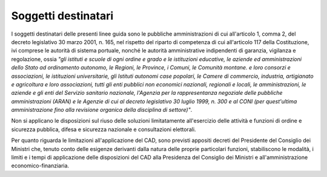 Soggetti destinatari
--------------------

I soggetti destinatari delle presenti linee guida sono le pubbliche
amministrazioni di cui all'articolo 1, comma 2, del decreto legislativo
30 marzo 2001, n. 165, nel rispetto del riparto di competenza di cui
all'articolo 117 della Costituzione, ivi comprese le autorità di sistema
portuale, nonché le autorità amministrative indipendenti di garanzia,
vigilanza e regolazione, ossia *"gli istituti e scuole di ogni ordine e
grado e le istituzioni educative, le aziende ed amministrazioni dello
Stato ad ordinamento autonomo, le Regioni, le Province, i Comuni, le
Comunità montane. e loro consorzi e associazioni, le istituzioni
universitarie, gli Istituti autonomi case popolari, le Camere di
commercio, industria, artigianato e agricoltura e loro associazioni,
tutti gli enti pubblici non economici nazionali, regionali e locali, le
amministrazioni, le aziende e gli enti del Servizio sanitario nazionale,
l'Agenzia per la rappresentanza negoziale delle pubbliche
amministrazioni (ARAN) e le Agenzie di cui al decreto legislativo 30
luglio 1999, n. 300 e al CONI (per quest'ultima amministrazione fino
alla revisione organica della disciplina di settore)"*.

Non si applicano le disposizioni sul riuso delle soluzioni limitatamente
all'esercizio delle attività e funzioni di ordine e sicurezza pubblica,
difesa e sicurezza nazionale e consultazioni elettorali.

Per quanto riguarda le limitazioni all'applicazione del CAD, sono
previsti appositi decreti del Presidente del Consiglio dei Ministri che,
tenuto conto delle esigenze derivanti dalla natura delle proprie
particolari funzioni, stabiliscono le modalità, i limiti e i tempi di
applicazione delle disposizioni del CAD alla Presidenza del Consiglio
dei Ministri e all'amministrazione economico-finanziaria.

.. discourse::
   :topic_identifier: 2858
